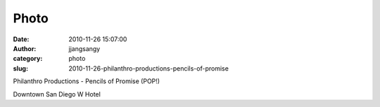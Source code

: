 Photo
#####
:date: 2010-11-26 15:07:00
:author: jjangsangy
:category: photo
:slug: 2010-11-26-philanthro-productions-pencils-of-promise

|image0|

|image1|

|image2|

|image3|

|image4|

|image5|

|image6|

Philanthro Productions - Pencils of Promise (POP!)



Downtown San Diego W Hotel

.. |image0| image:: http://www.tumblr.com/photo/1280/jjangsangy/1695255805/1/tumblr_lcilkngztA1qbyrna
.. |image1| image:: http://www.tumblr.com/photo/1280/jjangsangy/1695255805/2/tumblr_lcilkngztA1qbyrna
.. |image2| image:: http://www.tumblr.com/photo/1280/jjangsangy/1695255805/3/tumblr_lcilkngztA1qbyrna
.. |image3| image:: http://www.tumblr.com/photo/1280/jjangsangy/1695255805/4/tumblr_lcilkngztA1qbyrna
.. |image4| image:: http://www.tumblr.com/photo/1280/jjangsangy/1695255805/7/tumblr_lcilkngztA1qbyrna
.. |image5| image:: http://www.tumblr.com/photo/1280/jjangsangy/1695255805/8/tumblr_lcilkngztA1qbyrna
.. |image6| image:: http://www.tumblr.com/photo/1280/jjangsangy/1695255805/9/tumblr_lcilkngztA1qbyrna

